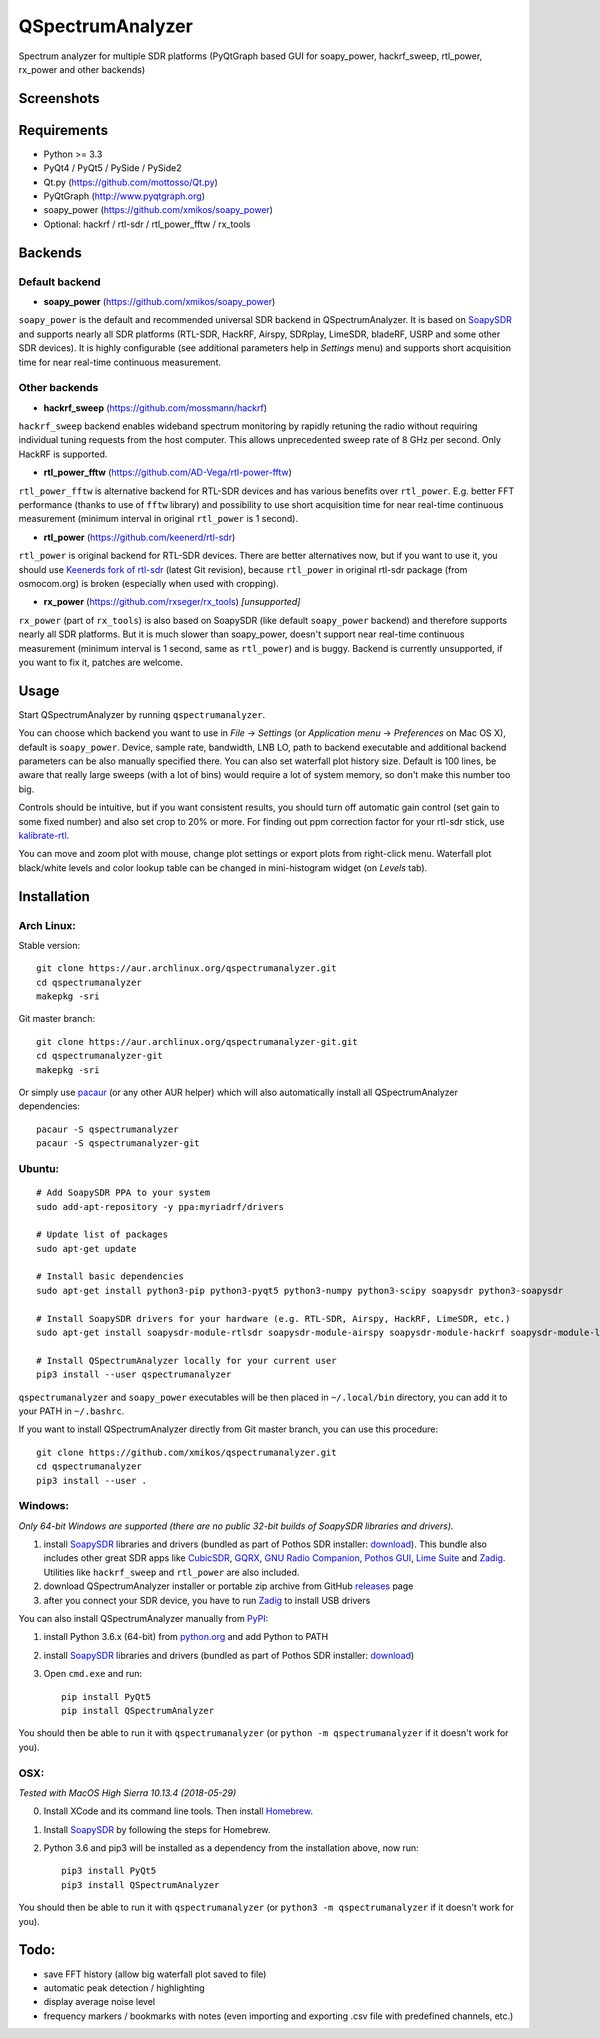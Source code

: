 QSpectrumAnalyzer
=================

Spectrum analyzer for multiple SDR platforms (PyQtGraph based GUI for soapy_power,
hackrf_sweep, rtl_power, rx_power and other backends)

Screenshots
-----------

.. image:: https://xmikos.github.io/qspectrumanalyzer/qspectrumanalyzer_screenshot.png

.. image:: https://xmikos.github.io/qspectrumanalyzer/qspectrumanalyzer_screenshot2.png

Requirements
------------

- Python >= 3.3
- PyQt4 / PyQt5 / PySide / PySide2
- Qt.py (https://github.com/mottosso/Qt.py)
- PyQtGraph (http://www.pyqtgraph.org)
- soapy_power (https://github.com/xmikos/soapy_power)
- Optional: hackrf / rtl-sdr / rtl_power_fftw / rx_tools

Backends
--------

Default backend
***************

- **soapy_power** (https://github.com/xmikos/soapy_power)

``soapy_power`` is the default and recommended universal SDR backend in QSpectrumAnalyzer.
It is based on `SoapySDR <https://github.com/pothosware/SoapySDR>`_ and supports
nearly all SDR platforms (RTL-SDR, HackRF, Airspy, SDRplay, LimeSDR, bladeRF,
USRP and some other SDR devices). It is highly configurable (see additional parameters
help in *Settings* menu) and supports short acquisition time for
near real-time continuous measurement.

Other backends
**************

- **hackrf_sweep** (https://github.com/mossmann/hackrf)

``hackrf_sweep`` backend enables wideband spectrum monitoring by rapidly retuning the radio
without requiring individual tuning requests from the host computer. This allows unprecedented
sweep rate of 8 GHz per second. Only HackRF is supported.

- **rtl_power_fftw** (https://github.com/AD-Vega/rtl-power-fftw)

``rtl_power_fftw`` is alternative backend for RTL-SDR devices and has various
benefits over ``rtl_power``. E.g. better FFT performance (thanks to
use of ``fftw`` library) and possibility to use short acquisition time
for near real-time continuous measurement (minimum interval in original
``rtl_power`` is 1 second).

- **rtl_power** (https://github.com/keenerd/rtl-sdr)

``rtl_power`` is original backend for RTL-SDR devices. There are better alternatives now, but
if you want to use it, you should use `Keenerds fork of rtl-sdr <https://github.com/keenerd/rtl-sdr>`_
(latest Git revision), because ``rtl_power`` in original rtl-sdr package (from osmocom.org)
is broken (especially when used with cropping).

- **rx_power** (https://github.com/rxseger/rx_tools) *[unsupported]*

``rx_power`` (part of ``rx_tools``) is also based on SoapySDR (like default ``soapy_power`` backend)
and therefore supports nearly all SDR platforms. But it is much slower than soapy_power, doesn't support
near real-time continuous measurement (minimum interval is 1 second, same as ``rtl_power``)
and is buggy. Backend is currently unsupported, if you want to fix it, patches are welcome.

Usage
-----

Start QSpectrumAnalyzer by running ``qspectrumanalyzer``.

You can choose which backend you want to use in *File* -> *Settings*
(or *Application menu* -> *Preferences* on Mac OS X), default is
``soapy_power``. Device, sample rate, bandwidth, LNB LO, path to backend executable
and additional backend parameters can be also manually specified there. You can
also set waterfall plot history size. Default is 100 lines, be aware that
really large sweeps (with a lot of bins) would require a lot of system
memory, so don't make this number too big.

Controls should be intuitive, but if you want consistent results, you should
turn off automatic gain control (set gain to some fixed number) and also set
crop to 20% or more. For finding out ppm correction factor for your rtl-sdr
stick, use `kalibrate-rtl <https://github.com/steve-m/kalibrate-rtl>`_.

You can move and zoom plot with mouse, change plot settings or export plots
from right-click menu. Waterfall plot black/white levels and color lookup
table can be changed in mini-histogram widget (on *Levels* tab).

Installation
------------

Arch Linux:
***********

Stable version:
::

    git clone https://aur.archlinux.org/qspectrumanalyzer.git
    cd qspectrumanalyzer
    makepkg -sri

Git master branch:
::

    git clone https://aur.archlinux.org/qspectrumanalyzer-git.git
    cd qspectrumanalyzer-git
    makepkg -sri

Or simply use `pacaur <https://aur.archlinux.org/packages/pacaur>`_ (or any other AUR helper)
which will also automatically install all QSpectrumAnalyzer dependencies:
::

    pacaur -S qspectrumanalyzer
    pacaur -S qspectrumanalyzer-git

Ubuntu:
*******
::

    # Add SoapySDR PPA to your system
    sudo add-apt-repository -y ppa:myriadrf/drivers

    # Update list of packages
    sudo apt-get update

    # Install basic dependencies
    sudo apt-get install python3-pip python3-pyqt5 python3-numpy python3-scipy soapysdr python3-soapysdr

    # Install SoapySDR drivers for your hardware (e.g. RTL-SDR, Airspy, HackRF, LimeSDR, etc.)
    sudo apt-get install soapysdr-module-rtlsdr soapysdr-module-airspy soapysdr-module-hackrf soapysdr-module-lms7

    # Install QSpectrumAnalyzer locally for your current user
    pip3 install --user qspectrumanalyzer

``qspectrumanalyzer`` and ``soapy_power`` executables will be then placed in
``~/.local/bin`` directory, you can add it to your PATH in ``~/.bashrc``.

If you want to install QSpectrumAnalyzer directly from Git master branch, you can use this procedure:
::

    git clone https://github.com/xmikos/qspectrumanalyzer.git
    cd qspectrumanalyzer
    pip3 install --user .

Windows:
********

*Only 64-bit Windows are supported (there are no public 32-bit builds of SoapySDR
libraries and drivers).*

1. install `SoapySDR <https://github.com/pothosware/SoapySDR/wiki>`_ libraries and drivers
   (bundled as part of Pothos SDR installer: `download <http://downloads.myriadrf.org/builds/PothosSDR/?C=M;O=D>`_).
   This bundle also includes other great SDR apps like `CubicSDR <http://cubicsdr.com>`_, `GQRX <http://gqrx.dk>`_,
   `GNU Radio Companion <https://gnuradio.org>`_, `Pothos GUI <https://github.com/pothosware/pothos/wiki>`_,
   `Lime Suite <https://github.com/myriadrf/LimeSuite>`_ and `Zadig <http://zadig.akeo.ie>`_.
   Utilities like ``hackrf_sweep`` and ``rtl_power`` are also included.
2. download QSpectrumAnalyzer installer or portable zip archive from GitHub
   `releases <https://github.com/xmikos/qspectrumanalyzer/releases>`_ page
3. after you connect your SDR device, you have to run `Zadig <http://zadig.akeo.ie>`_ to install USB drivers

You can also install QSpectrumAnalyzer manually from `PyPI <https://pypi.python.org>`_:

1. install Python 3.6.x (64-bit) from `python.org <https://www.python.org>`_ and add Python to PATH
2. install `SoapySDR <https://github.com/pothosware/SoapySDR/wiki>`_ libraries and drivers
   (bundled as part of Pothos SDR installer: `download <http://downloads.myriadrf.org/builds/PothosSDR/?C=M;O=D>`_)
3. Open ``cmd.exe`` and run::

        pip install PyQt5
        pip install QSpectrumAnalyzer

You should then be able to run it with ``qspectrumanalyzer`` (or ``python -m qspectrumanalyzer``
if it doesn't work for you).

OSX:
********
*Tested with MacOS High Sierra 10.13.4 (2018-05-29)*

0. Install XCode and its command line tools. Then install  `Homebrew <https://brew.sh/>`_.
1. Install `SoapySDR <https://github.com/pothosware/homebrew-pothos/wiki>`_ by following the steps for Homebrew.
2. Python 3.6 and pip3 will be installed as a dependency from the installation above, now run::

        pip3 install PyQt5
        pip3 install QSpectrumAnalyzer
        
You should then be able to run it with ``qspectrumanalyzer`` (or ``python3 -m qspectrumanalyzer`` if it doesn't work for you).


Todo:
-----

- save FFT history (allow big waterfall plot saved to file)
- automatic peak detection / highlighting
- display average noise level
- frequency markers / bookmarks with notes (even importing and exporting .csv file with
  predefined channels, etc.)
